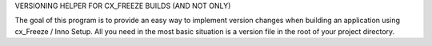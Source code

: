 VERSIONING HELPER FOR CX_FREEZE BUILDS (AND NOT ONLY)

The goal of this program is to provide an easy way to implement version changes when building an application using cx_Freeze / Inno Setup. All you need in the most basic situation is a version file in the root of your project directory.

